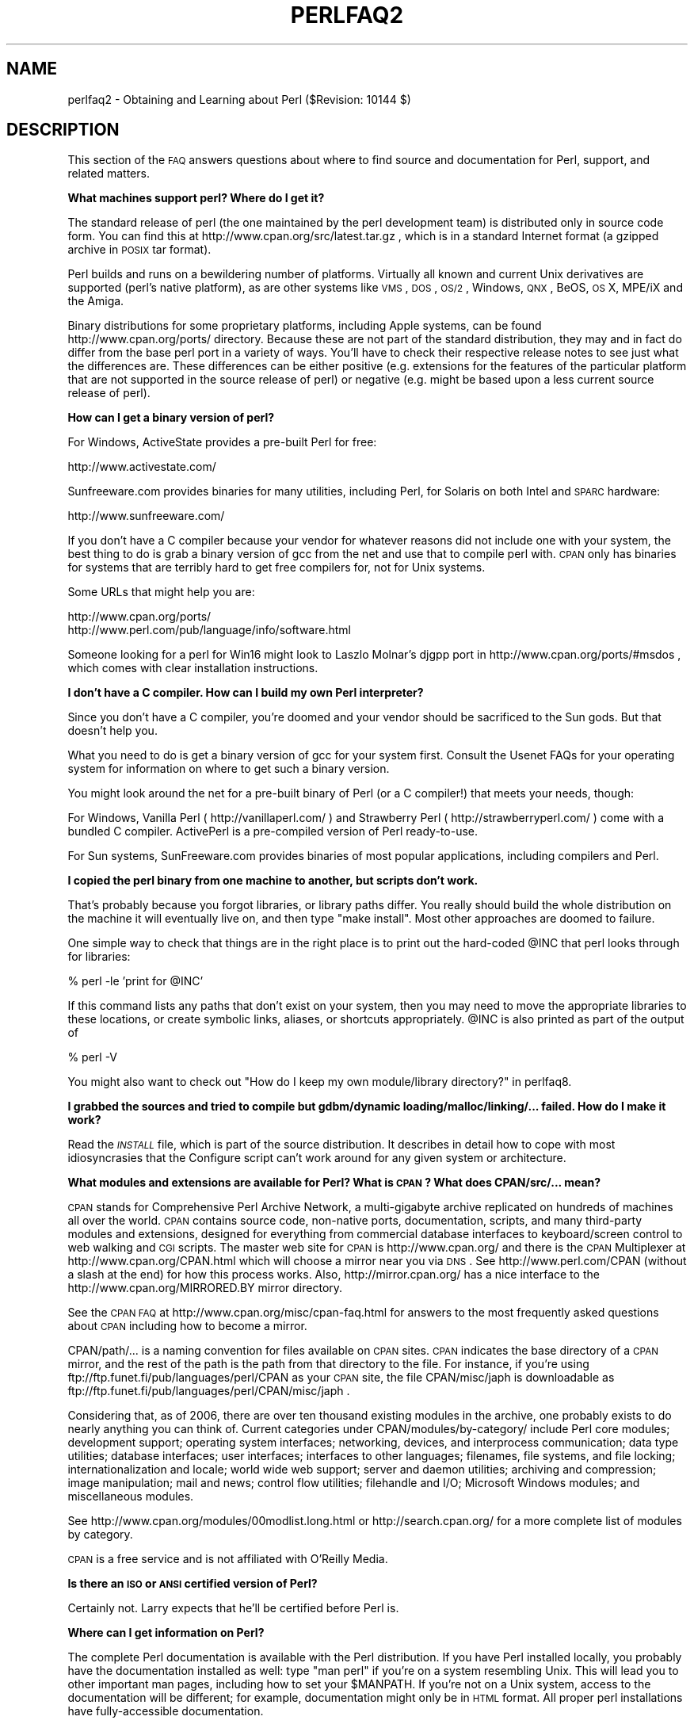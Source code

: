 .\" Automatically generated by Pod::Man v1.37, Pod::Parser v1.35
.\"
.\" Standard preamble:
.\" ========================================================================
.de Sh \" Subsection heading
.br
.if t .Sp
.ne 5
.PP
\fB\\$1\fR
.PP
..
.de Sp \" Vertical space (when we can't use .PP)
.if t .sp .5v
.if n .sp
..
.de Vb \" Begin verbatim text
.ft CW
.nf
.ne \\$1
..
.de Ve \" End verbatim text
.ft R
.fi
..
.\" Set up some character translations and predefined strings.  \*(-- will
.\" give an unbreakable dash, \*(PI will give pi, \*(L" will give a left
.\" double quote, and \*(R" will give a right double quote.  | will give a
.\" real vertical bar.  \*(C+ will give a nicer C++.  Capital omega is used to
.\" do unbreakable dashes and therefore won't be available.  \*(C` and \*(C'
.\" expand to `' in nroff, nothing in troff, for use with C<>.
.tr \(*W-|\(bv\*(Tr
.ds C+ C\v'-.1v'\h'-1p'\s-2+\h'-1p'+\s0\v'.1v'\h'-1p'
.ie n \{\
.    ds -- \(*W-
.    ds PI pi
.    if (\n(.H=4u)&(1m=24u) .ds -- \(*W\h'-12u'\(*W\h'-12u'-\" diablo 10 pitch
.    if (\n(.H=4u)&(1m=20u) .ds -- \(*W\h'-12u'\(*W\h'-8u'-\"  diablo 12 pitch
.    ds L" ""
.    ds R" ""
.    ds C` ""
.    ds C' ""
'br\}
.el\{\
.    ds -- \|\(em\|
.    ds PI \(*p
.    ds L" ``
.    ds R" ''
'br\}
.\"
.\" If the F register is turned on, we'll generate index entries on stderr for
.\" titles (.TH), headers (.SH), subsections (.Sh), items (.Ip), and index
.\" entries marked with X<> in POD.  Of course, you'll have to process the
.\" output yourself in some meaningful fashion.
.if \nF \{\
.    de IX
.    tm Index:\\$1\t\\n%\t"\\$2"
..
.    nr % 0
.    rr F
.\}
.\"
.\" For nroff, turn off justification.  Always turn off hyphenation; it makes
.\" way too many mistakes in technical documents.
.hy 0
.if n .na
.\"
.\" Accent mark definitions (@(#)ms.acc 1.5 88/02/08 SMI; from UCB 4.2).
.\" Fear.  Run.  Save yourself.  No user-serviceable parts.
.    \" fudge factors for nroff and troff
.if n \{\
.    ds #H 0
.    ds #V .8m
.    ds #F .3m
.    ds #[ \f1
.    ds #] \fP
.\}
.if t \{\
.    ds #H ((1u-(\\\\n(.fu%2u))*.13m)
.    ds #V .6m
.    ds #F 0
.    ds #[ \&
.    ds #] \&
.\}
.    \" simple accents for nroff and troff
.if n \{\
.    ds ' \&
.    ds ` \&
.    ds ^ \&
.    ds , \&
.    ds ~ ~
.    ds /
.\}
.if t \{\
.    ds ' \\k:\h'-(\\n(.wu*8/10-\*(#H)'\'\h"|\\n:u"
.    ds ` \\k:\h'-(\\n(.wu*8/10-\*(#H)'\`\h'|\\n:u'
.    ds ^ \\k:\h'-(\\n(.wu*10/11-\*(#H)'^\h'|\\n:u'
.    ds , \\k:\h'-(\\n(.wu*8/10)',\h'|\\n:u'
.    ds ~ \\k:\h'-(\\n(.wu-\*(#H-.1m)'~\h'|\\n:u'
.    ds / \\k:\h'-(\\n(.wu*8/10-\*(#H)'\z\(sl\h'|\\n:u'
.\}
.    \" troff and (daisy-wheel) nroff accents
.ds : \\k:\h'-(\\n(.wu*8/10-\*(#H+.1m+\*(#F)'\v'-\*(#V'\z.\h'.2m+\*(#F'.\h'|\\n:u'\v'\*(#V'
.ds 8 \h'\*(#H'\(*b\h'-\*(#H'
.ds o \\k:\h'-(\\n(.wu+\w'\(de'u-\*(#H)/2u'\v'-.3n'\*(#[\z\(de\v'.3n'\h'|\\n:u'\*(#]
.ds d- \h'\*(#H'\(pd\h'-\w'~'u'\v'-.25m'\f2\(hy\fP\v'.25m'\h'-\*(#H'
.ds D- D\\k:\h'-\w'D'u'\v'-.11m'\z\(hy\v'.11m'\h'|\\n:u'
.ds th \*(#[\v'.3m'\s+1I\s-1\v'-.3m'\h'-(\w'I'u*2/3)'\s-1o\s+1\*(#]
.ds Th \*(#[\s+2I\s-2\h'-\w'I'u*3/5'\v'-.3m'o\v'.3m'\*(#]
.ds ae a\h'-(\w'a'u*4/10)'e
.ds Ae A\h'-(\w'A'u*4/10)'E
.    \" corrections for vroff
.if v .ds ~ \\k:\h'-(\\n(.wu*9/10-\*(#H)'\s-2\u~\d\s+2\h'|\\n:u'
.if v .ds ^ \\k:\h'-(\\n(.wu*10/11-\*(#H)'\v'-.4m'^\v'.4m'\h'|\\n:u'
.    \" for low resolution devices (crt and lpr)
.if \n(.H>23 .if \n(.V>19 \
\{\
.    ds : e
.    ds 8 ss
.    ds o a
.    ds d- d\h'-1'\(ga
.    ds D- D\h'-1'\(hy
.    ds th \o'bp'
.    ds Th \o'LP'
.    ds ae ae
.    ds Ae AE
.\}
.rm #[ #] #H #V #F C
.\" ========================================================================
.\"
.IX Title "PERLFAQ2 1"
.TH PERLFAQ2 1 "2007-11-18" "perl v5.8.9" "Perl Programmers Reference Guide"
.SH "NAME"
perlfaq2 \- Obtaining and Learning about Perl ($Revision: 10144 $)
.SH "DESCRIPTION"
.IX Header "DESCRIPTION"
This section of the \s-1FAQ\s0 answers questions about where to find
source and documentation for Perl, support, and
related matters.
.Sh "What machines support perl?  Where do I get it?"
.IX Subsection "What machines support perl?  Where do I get it?"
The standard release of perl (the one maintained by the perl
development team) is distributed only in source code form.  You
can find this at http://www.cpan.org/src/latest.tar.gz , which
is in a standard Internet format (a gzipped archive in \s-1POSIX\s0 tar format).
.PP
Perl builds and runs on a bewildering number of platforms.  Virtually
all known and current Unix derivatives are supported (perl's native
platform), as are other systems like \s-1VMS\s0, \s-1DOS\s0, \s-1OS/2\s0, Windows,
\&\s-1QNX\s0, BeOS, \s-1OS\s0 X, MPE/iX and the Amiga.
.PP
Binary distributions for some proprietary platforms, including
Apple systems, can be found http://www.cpan.org/ports/ directory.
Because these are not part of the standard distribution, they may
and in fact do differ from the base perl port in a variety of ways.
You'll have to check their respective release notes to see just
what the differences are.  These differences can be either positive
(e.g. extensions for the features of the particular platform that
are not supported in the source release of perl) or negative (e.g.
might be based upon a less current source release of perl).
.Sh "How can I get a binary version of perl?"
.IX Subsection "How can I get a binary version of perl?"
For Windows, ActiveState provides a pre-built Perl for free:
.PP
.Vb 1
\&        http://www.activestate.com/
.Ve
.PP
Sunfreeware.com provides binaries for many utilities, including
Perl, for Solaris on both Intel and \s-1SPARC\s0 hardware:
.PP
.Vb 1
\&        http://www.sunfreeware.com/
.Ve
.PP
If you don't have a C compiler because your vendor for whatever
reasons did not include one with your system, the best thing to do is
grab a binary version of gcc from the net and use that to compile perl
with.  \s-1CPAN\s0 only has binaries for systems that are terribly hard to
get free compilers for, not for Unix systems.
.PP
Some URLs that might help you are:
.PP
.Vb 2
\&        http://www.cpan.org/ports/
\&        http://www.perl.com/pub/language/info/software.html
.Ve
.PP
Someone looking for a perl for Win16 might look to Laszlo Molnar's
djgpp port in http://www.cpan.org/ports/#msdos , which comes with
clear installation instructions.
.Sh "I don't have a C compiler. How can I build my own Perl interpreter?"
.IX Subsection "I don't have a C compiler. How can I build my own Perl interpreter?"
Since you don't have a C compiler, you're doomed and your vendor
should be sacrificed to the Sun gods.  But that doesn't help you.
.PP
What you need to do is get a binary version of gcc for your system
first.  Consult the Usenet FAQs for your operating system for
information on where to get such a binary version.
.PP
You might look around the net for a pre-built binary of Perl (or a 
C compiler!) that meets your needs, though:
.PP
For Windows, Vanilla Perl ( http://vanillaperl.com/ ) and Strawberry Perl
( http://strawberryperl.com/ ) come with a 
bundled C compiler. ActivePerl is a pre-compiled version of Perl
ready\-to\-use.
.PP
For Sun systems, SunFreeware.com provides binaries of most popular 
applications, including compilers and Perl.
.Sh "I copied the perl binary from one machine to another, but scripts don't work."
.IX Subsection "I copied the perl binary from one machine to another, but scripts don't work."
That's probably because you forgot libraries, or library paths differ.
You really should build the whole distribution on the machine it will
eventually live on, and then type \f(CW\*(C`make install\*(C'\fR.  Most other
approaches are doomed to failure.
.PP
One simple way to check that things are in the right place is to print out
the hard-coded \f(CW@INC\fR that perl looks through for libraries:
.PP
.Vb 1
\&    % perl -le 'print for @INC'
.Ve
.PP
If this command lists any paths that don't exist on your system, then you
may need to move the appropriate libraries to these locations, or create
symbolic links, aliases, or shortcuts appropriately.  \f(CW@INC\fR is also printed as
part of the output of
.PP
.Vb 1
\&    % perl -V
.Ve
.PP
You might also want to check out
\&\*(L"How do I keep my own module/library directory?\*(R" in perlfaq8.
.Sh "I grabbed the sources and tried to compile but gdbm/dynamic loading/malloc/linking/... failed.  How do I make it work?"
.IX Subsection "I grabbed the sources and tried to compile but gdbm/dynamic loading/malloc/linking/... failed.  How do I make it work?"
Read the \fI\s-1INSTALL\s0\fR file, which is part of the source distribution.
It describes in detail how to cope with most idiosyncrasies that the
Configure script can't work around for any given system or
architecture.
.Sh "What modules and extensions are available for Perl?  What is \s-1CPAN\s0?  What does CPAN/src/... mean?"
.IX Subsection "What modules and extensions are available for Perl?  What is CPAN?  What does CPAN/src/... mean?"
\&\s-1CPAN\s0 stands for Comprehensive Perl Archive Network, a multi-gigabyte
archive replicated on hundreds of machines all over the world. \s-1CPAN\s0
contains source code, non-native ports, documentation, scripts, and
many third-party modules and extensions, designed for everything from
commercial database interfaces to keyboard/screen control to web
walking and \s-1CGI\s0 scripts. The master web site for \s-1CPAN\s0 is
http://www.cpan.org/ and there is the \s-1CPAN\s0 Multiplexer at
http://www.cpan.org/CPAN.html which will choose a mirror near you via
\&\s-1DNS\s0.  See http://www.perl.com/CPAN (without a slash at the end) for
how this process works. Also, http://mirror.cpan.org/ has a nice
interface to the http://www.cpan.org/MIRRORED.BY mirror directory.
.PP
See the \s-1CPAN\s0 \s-1FAQ\s0 at http://www.cpan.org/misc/cpan\-faq.html for answers
to the most frequently asked questions about \s-1CPAN\s0 including how to
become a mirror.
.PP
CPAN/path/... is a naming convention for files available on \s-1CPAN\s0
sites.  \s-1CPAN\s0 indicates the base directory of a \s-1CPAN\s0 mirror, and the
rest of the path is the path from that directory to the file. For
instance, if you're using ftp://ftp.funet.fi/pub/languages/perl/CPAN
as your \s-1CPAN\s0 site, the file CPAN/misc/japh is downloadable as
ftp://ftp.funet.fi/pub/languages/perl/CPAN/misc/japh .
.PP
Considering that, as of 2006, there are over ten thousand existing
modules in the archive, one probably exists to do nearly anything you
can think of. Current categories under CPAN/modules/by\-category/
include Perl core modules; development support; operating system
interfaces; networking, devices, and interprocess communication; data
type utilities; database interfaces; user interfaces; interfaces to
other languages; filenames, file systems, and file locking;
internationalization and locale; world wide web support; server and
daemon utilities; archiving and compression; image manipulation; mail
and news; control flow utilities; filehandle and I/O; Microsoft
Windows modules; and miscellaneous modules.
.PP
See http://www.cpan.org/modules/00modlist.long.html or
http://search.cpan.org/ for a more complete list of modules by
category.
.PP
\&\s-1CPAN\s0 is a free service and is not affiliated with O'Reilly Media.
.Sh "Is there an \s-1ISO\s0 or \s-1ANSI\s0 certified version of Perl?"
.IX Subsection "Is there an ISO or ANSI certified version of Perl?"
Certainly not.  Larry expects that he'll be certified before Perl is.
.Sh "Where can I get information on Perl?"
.IX Subsection "Where can I get information on Perl?"
The complete Perl documentation is available with the Perl distribution.
If you have Perl installed locally, you probably have the documentation
installed as well: type \f(CW\*(C`man perl\*(C'\fR if you're on a system resembling Unix.
This will lead you to other important man pages, including how to set your
\&\f(CW$MANPATH\fR.  If you're not on a Unix system, access to the documentation
will be different; for example, documentation might only be in \s-1HTML\s0 format.  All
proper perl installations have fully-accessible documentation.
.PP
You might also try \f(CW\*(C`perldoc perl\*(C'\fR in case your system doesn't
have a proper man command, or it's been misinstalled.  If that doesn't
work, try looking in /usr/local/lib/perl5/pod for documentation.
.PP
If all else fails, consult http://perldoc.perl.org/ which has the
complete documentation in \s-1HTML\s0 and \s-1PDF\s0 format.
.PP
Many good books have been written about Perl\*(--see the section later in
perlfaq2 for more details.
.PP
Tutorial documents are included in current or upcoming Perl releases
include perltoot for objects or perlboot for a beginner's
approach to objects, perlopentut for file opening semantics,
perlreftut for managing references, perlretut for regular
expressions, perlthrtut for threads, perldebtut for debugging,
and perlxstut for linking C and Perl together.  There may be more
by the time you read this.  These URLs might also be useful:
.PP
.Vb 2
\&    http://perldoc.perl.org/
\&    http://bookmarks.cpan.org/search.cgi?cat=Training%2FTutorials
.Ve
.Sh "What are the Perl newsgroups on Usenet?  Where do I post questions?"
.IX Subsection "What are the Perl newsgroups on Usenet?  Where do I post questions?"
Several groups devoted to the Perl language are on Usenet:
.PP
.Vb 5
\&    comp.lang.perl.announce             Moderated announcement group
\&    comp.lang.perl.misc                 High traffic general Perl discussion
\&    comp.lang.perl.moderated        Moderated discussion group
\&    comp.lang.perl.modules              Use and development of Perl modules
\&    comp.lang.perl.tk                   Using Tk (and X) from Perl
.Ve
.PP
.Vb 1
\&    comp.infosystems.www.authoring.cgi  Writing CGI scripts for the Web.
.Ve
.PP
Some years ago, comp.lang.perl was divided into those groups, and
comp.lang.perl itself officially removed.  While that group may still
be found on some news servers, it is unwise to use it, because
postings there will not appear on news servers which honour the
official list of group names.  Use comp.lang.perl.misc for topics
which do not have a more-appropriate specific group.
.PP
There is also a Usenet gateway to Perl mailing lists sponsored by
perl.org at nntp://nntp.perl.org , a web interface to the same lists
at http://nntp.perl.org/group/ and these lists are also available
under the \f(CW\*(C`perl.*\*(C'\fR hierarchy at http://groups.google.com . Other
groups are listed at http://lists.perl.org/ ( also known as
http://lists.cpan.org/ ).
.PP
A nice place to ask questions is the PerlMonks site,
http://www.perlmonks.org/ , or the Perl Beginners mailing list
http://lists.perl.org/showlist.cgi?name=beginners .
.PP
Note that none of the above are supposed to write your code for you:
asking questions about particular problems or general advice is fine,
but asking someone to write your code for free is not very cool.
.Sh "Where should I post source code?"
.IX Subsection "Where should I post source code?"
You should post source code to whichever group is most appropriate, but
feel free to cross-post to comp.lang.perl.misc.  If you want to cross-post
to alt.sources, please make sure it follows their posting standards,
including setting the Followup-To header line to \s-1NOT\s0 include alt.sources;
see their \s-1FAQ\s0 ( http://www.faqs.org/faqs/alt\-sources\-intro/ ) for details.
.PP
If you're just looking for software, first use Google
( http://www.google.com ), Google's usenet search interface
( http://groups.google.com ),  and \s-1CPAN\s0 Search ( http://search.cpan.org ).
This is faster and more productive than just posting a request.
.Sh "Perl Books"
.IX Subsection "Perl Books"
A number of books on Perl and/or \s-1CGI\s0 programming are available.  A few
of these are good, some are \s-1OK\s0, but many aren't worth your money.
There is a list of these books, some with extensive reviews, at
http://books.perl.org/ . If you don't see your book listed here, you
can write to perlfaq\-workers@perl.org .
.PP
The incontestably definitive reference book on Perl, written by
the creator of Perl, is Programming Perl:
.PP
.Vb 5
\&        Programming Perl (the "Camel Book"):
\&        by Larry Wall, Tom Christiansen, and Jon Orwant
\&        ISBN 0-596-00027-8  [3rd edition July 2000]
\&        http://www.oreilly.com/catalog/pperl3/
\&        (English, translations to several languages are also available)
.Ve
.PP
The companion volume to the Camel containing thousands
of real-world examples, mini\-tutorials, and complete programs is:
.PP
.Vb 5
\&        The Perl Cookbook (the "Ram Book"):
\&        by Tom Christiansen and Nathan Torkington,
\&            with Foreword by Larry Wall
\&        ISBN 0-596-00313-7 [2nd Edition August 2003]
\&        http://www.oreilly.com/catalog/perlckbk2/
.Ve
.PP
If you're already a seasoned programmer, then the Camel Book might
suffice for you to learn Perl.  If you're not, check out the
Llama book:
.PP
.Vb 4
\&        Learning Perl
\&        by Randal L. Schwartz, Tom Phoenix, and brian d foy
\&        ISBN 0-596-10105-8 [4th edition July 2005]
\&        http://www.oreilly.com/catalog/learnperl4/
.Ve
.PP
And for more advanced information on writing larger programs,
presented in the same style as the Llama book, continue your education
with the Alpaca book:
.PP
.Vb 4
\&        Intermediate Perl (the "Alpaca Book")
\&        by Randal L. Schwartz and brian d foy, with Tom Phoenix (foreword by Damian Conway)
\&        ISBN 0-596-10206-2 [1st edition March 2006]
\&        http://www.oreilly.com/catalog/lrnperlorm/
.Ve
.PP
Addison-Wesley ( http://www.awlonline.com/ ) and Manning
( http://www.manning.com/ ) are also publishers of some fine Perl books
such as \fIObject Oriented Programming with Perl\fR by Damian Conway and
\&\fINetwork Programming with Perl\fR by Lincoln Stein.
.PP
An excellent technical book discounter is Bookpool at
http://www.bookpool.com/ where a 30% discount or more is not unusual.
.PP
What follows is a list of the books that the \s-1FAQ\s0 authors found personally
useful.  Your mileage may (but, we hope, probably won't) vary.
.PP
Recommended books on (or mostly on) Perl follow.
.IP "References" 4
.IX Item "References"
.Vb 4
\&        Programming Perl
\&        by Larry Wall, Tom Christiansen, and Jon Orwant
\&        ISBN 0-596-00027-8 [3rd edition July 2000]
\&        http://www.oreilly.com/catalog/pperl3/
.Ve
.Sp
.Vb 4
\&        Perl 5 Pocket Reference
\&        by Johan Vromans
\&        ISBN 0-596-00032-4 [3rd edition May 2000]
\&        http://www.oreilly.com/catalog/perlpr3/
.Ve
.IP "Tutorials" 4
.IX Item "Tutorials"
.Vb 4
\&        Beginning Perl
\&        by James Lee
\&        ISBN 1-59059-391-X [2nd edition August 2004]
\&        http://apress.com/book/bookDisplay.html?bID=344
.Ve
.Sp
.Vb 4
\&        Elements of Programming with Perl
\&        by Andrew L. Johnson
\&        ISBN 1-884777-80-5 [1st edition October 1999]
\&        http://www.manning.com/johnson/
.Ve
.Sp
.Vb 4
\&        Learning Perl
\&        by Randal L. Schwartz, Tom Phoenix, and brian d foy
\&        ISBN 0-596-10105-8 [4th edition July 2005]
\&        http://www.oreilly.com/catalog/learnperl4/
.Ve
.Sp
.Vb 4
\&        Intermediate Perl (the "Alpaca Book")
\&        by Randal L. Schwartz and brian d foy, with Tom Phoenix (foreword by Damian Conway)
\&        ISBN 0-596-10206-2 [1st edition March 2006]
\&        http://www.oreilly.com/catalog/intermediateperl/
.Ve
.Sp
.Vb 4
\&        Mastering Perl
\&        by brian d foy
\&        ISBN 0-596-52724-1 [1st edition July 2007]
\&        http://www.oreilly.com/catalog/9780596527242/
.Ve
.IP "Task-Oriented" 4
.IX Item "Task-Oriented"
.Vb 4
\&        Writing Perl Modules for CPAN
\&        by Sam Tregar
\&        ISBN 1-59059-018-X [1st edition Aug 2002]
\&        http://apress.com/book/bookDisplay.html?bID=14
.Ve
.Sp
.Vb 5
\&        The Perl Cookbook
\&        by Tom Christiansen and Nathan Torkington
\&            with foreword by Larry Wall
\&        ISBN 1-56592-243-3 [1st edition August 1998]
\&        http://www.oreilly.com/catalog/cookbook/
.Ve
.Sp
.Vb 4
\&        Effective Perl Programming
\&        by Joseph Hall
\&        ISBN 0-201-41975-0 [1st edition 1998]
\&        http://www.awl.com/
.Ve
.Sp
.Vb 4
\&        Real World SQL Server Administration with Perl
\&        by Linchi Shea
\&        ISBN 1-59059-097-X [1st edition July 2003]
\&        http://apress.com/book/bookDisplay.html?bID=171
.Ve
.IP "Special Topics" 4
.IX Item "Special Topics"
.Vb 4
\&        Perl Best Practices
\&        by Damian Conway
\&        ISBN: 0-596-00173-8 [1st edition July 2005]
\&        http://www.oreilly.com/catalog/perlbp/
.Ve
.Sp
.Vb 4
\&        Higher Order Perl
\&        by Mark-Jason Dominus
\&        ISBN: 1558607013 [1st edition March 2005]
\&        http://hop.perl.plover.com/
.Ve
.Sp
.Vb 4
\&        Perl 6 Now: The Core Ideas Illustrated with Perl 5
\&        by Scott Walters
\&        ISBN 1-59059-395-2 [1st edition December 2004]
\&        http://apress.com/book/bookDisplay.html?bID=355
.Ve
.Sp
.Vb 4
\&        Mastering Regular Expressions
\&        by Jeffrey E. F. Friedl
\&        ISBN 0-596-00289-0 [2nd edition July 2002]
\&        http://www.oreilly.com/catalog/regex2/
.Ve
.Sp
.Vb 4
\&        Network Programming with Perl
\&        by Lincoln Stein
\&        ISBN 0-201-61571-1 [1st edition 2001]
\&        http://www.awlonline.com/
.Ve
.Sp
.Vb 5
\&        Object Oriented Perl
\&        Damian Conway
\&            with foreword by Randal L. Schwartz
\&        ISBN 1-884777-79-1 [1st edition August 1999]
\&        http://www.manning.com/conway/
.Ve
.Sp
.Vb 4
\&        Data Munging with Perl
\&        Dave Cross
\&        ISBN 1-930110-00-6 [1st edition 2001]
\&        http://www.manning.com/cross
.Ve
.Sp
.Vb 4
\&        Mastering Perl/Tk
\&        by Steve Lidie and Nancy Walsh
\&        ISBN 1-56592-716-8 [1st edition January 2002]
\&        http://www.oreilly.com/catalog/mastperltk/
.Ve
.Sp
.Vb 4
\&        Extending and Embedding Perl
\&        by Tim Jenness and Simon Cozens
\&        ISBN 1-930110-82-0 [1st edition August 2002]
\&        http://www.manning.com/jenness
.Ve
.Sp
.Vb 4
\&        Perl Debugger Pocket Reference
\&        by Richard Foley
\&        ISBN 0-596-00503-2 [1st edition January 2004]
\&        http://www.oreilly.com/catalog/perldebugpr/
.Ve
.Sp
.Vb 4
\&        Pro Perl Debugging
\&        by Richard Foley with Andy Lester
\&        ISBN 1-59059-454-1 [1st edition July 2005]
\&        http://www.apress.com/book/view/1590594541
.Ve
.Sh "Which magazines have Perl content?"
.IX Subsection "Which magazines have Perl content?"
\&\fIThe Perl Review\fR ( http://www.theperlreview.com ) focuses on Perl
almost completely (although it sometimes sneaks in an article about
another language). There's also \fI$foo Magazin\fR, a german magazine
dedicated to Perl, at ( http://www.foo\-magazin.de ).
.PP
Magazines that frequently carry quality articles on Perl include \fIThe
Perl Review\fR ( http://www.theperlreview.com ), \fIUnix Review\fR (
http://www.unixreview.com/ ), \fILinux Magazine\fR (
http://www.linuxmagazine.com/ ), and Usenix's newsletter/magazine to
its members, \fIlogin:\fR ( http://www.usenix.org/ )
.PP
The Perl columns of Randal L. Schwartz are available on the web at
http://www.stonehenge.com/merlyn/WebTechniques/ ,
http://www.stonehenge.com/merlyn/UnixReview/ , and
http://www.stonehenge.com/merlyn/LinuxMag/ .
.PP
The first (and for a long time, only) periodical devoted to All Things
Perl, \fIThe Perl Journal\fR contains tutorials, demonstrations, case
studies, announcements, contests, and much more.  \fI\s-1TPJ\s0\fR has columns
on web development, databases, Win32 Perl, graphical programming,
regular expressions, and networking, and sponsors the Obfuscated Perl
Contest and the Perl Poetry Contests.  Beginning in November 2002, \s-1TPJ\s0
moved to a reader-supported monthly e\-zine format in which subscribers
can download issues as \s-1PDF\s0 documents. In 2006, \s-1TPJ\s0 merged with Dr.
Dobbs Journal (online edition). To read old \s-1TPJ\s0 articles, see
http://www.ddj.com/ .
.Sh "What mailing lists are there for Perl?"
.IX Subsection "What mailing lists are there for Perl?"
Most of the major modules (Tk, \s-1CGI\s0, libwww\-perl) have their own
mailing lists.  Consult the documentation that came with the module for
subscription information.
.PP
A comprehensive list of Perl related mailing lists can be found at:
.PP
.Vb 1
\&        http://lists.perl.org/
.Ve
.Sh "Where are the archives for comp.lang.perl.misc?"
.IX Subsection "Where are the archives for comp.lang.perl.misc?"
The Google search engine now carries archived and searchable newsgroup
content.
.PP
http://groups.google.com/groups?group=comp.lang.perl.misc
.PP
If you have a question, you can be sure someone has already asked the
same question at some point on c.l.p.m. It requires some time and patience
to sift through all the content but often you will find the answer you
seek.
.Sh "Where can I buy a commercial version of perl?"
.IX Subsection "Where can I buy a commercial version of perl?"
In a real sense, perl already \fIis\fR commercial software: it has a license
that you can grab and carefully read to your manager. It is distributed
in releases and comes in well-defined packages. There is a very large
user community and an extensive literature.  The comp.lang.perl.*
newsgroups and several of the mailing lists provide free answers to your
questions in near real\-time.  Perl has traditionally been supported by
Larry, scores of software designers and developers, and myriad
programmers, all working for free to create a useful thing to make life
better for everyone.
.PP
However, these answers may not suffice for managers who require a
purchase order from a company whom they can sue should anything go awry.
Or maybe they need very serious hand-holding and contractual obligations.
Shrink-wrapped CDs with perl on them are available from several sources if
that will help.  For example, many Perl books include a distribution of perl,
as do the O'Reilly Perl Resource Kits (in both the Unix flavor
and in the proprietary Microsoft flavor); the free Unix distributions
also all come with perl.
.Sh "Where do I send bug reports?"
.IX Subsection "Where do I send bug reports?"
If you are reporting a bug in the perl interpreter or the modules
shipped with Perl, use the \fIperlbug\fR program in the Perl distribution or
mail your report to perlbug@perl.org or at http://rt.perl.org/perlbug/ .
.PP
For Perl modules, you can submit bug reports to the Request Tracker set
up at http://rt.cpan.org .
.PP
If you are posting a bug with a non-standard port (see the answer to
\&\*(L"What platforms is perl available for?\*(R"), a binary distribution, or a
non-standard module (such as Tk, \s-1CGI\s0, etc), then please see the
documentation that came with it to determine the correct place to post
bugs.
.PP
Read the \fIperlbug\fR\|(1) man page (perl5.004 or later) for more information.
.Sh "What is perl.com? Perl Mongers? pm.org? perl.org? cpan.org?"
.IX Subsection "What is perl.com? Perl Mongers? pm.org? perl.org? cpan.org?"
Perl.com at http://www.perl.com/ is part of the O'Reilly Network, a
subsidiary of O'Reilly Media.
.PP
The Perl Foundation is an advocacy organization for the Perl language
which maintains the web site http://www.perl.org/ as a general
advocacy site for the Perl language. It uses the domain to provide
general support services to the Perl community, including the hosting
of mailing lists, web sites, and other services.  There are also many
other sub-domains for special topics like learning Perl, Perl news, jobs
in Perl, such as:
.PP
.Vb 4
\&        http://learn.perl.org/
\&        http://use.perl.org/
\&        http://jobs.perl.org/
\&        http://lists.perl.org/
.Ve
.PP
Perl Mongers uses the pm.org domain for services related to Perl user
groups, including the hosting of mailing lists and web sites.  See the
Perl user group web site at http://www.pm.org/ for more information about
joining, starting, or requesting services for a Perl user group.
.PP
http://www.cpan.org/ is the Comprehensive Perl Archive Network,
a replicated worldwide repository of Perl software, see
the \fIWhat is \s-1CPAN\s0?\fR question earlier in this document.
.SH "REVISION"
.IX Header "REVISION"
Revision: \f(CW$Revision:\fR 10144 $
.PP
Date: \f(CW$Date:\fR 2007\-10\-31 13:50:01 +0100 (Wed, 31 Oct 2007) $
.PP
See perlfaq for source control details and availability.
.SH "AUTHOR AND COPYRIGHT"
.IX Header "AUTHOR AND COPYRIGHT"
Copyright (c) 1997\-2007 Tom Christiansen, Nathan Torkington, and
other authors as noted. All rights reserved.
.PP
This documentation is free; you can redistribute it and/or modify it
under the same terms as Perl itself.
.PP
Irrespective of its distribution, all code examples here are in the public
domain.  You are permitted and encouraged to use this code and any
derivatives thereof in your own programs for fun or for profit as you
see fit.  A simple comment in the code giving credit to the \s-1FAQ\s0 would
be courteous but is not required.
